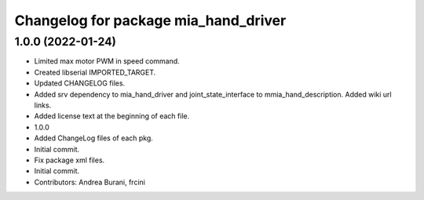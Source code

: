 ^^^^^^^^^^^^^^^^^^^^^^^^^^^^^^^^^^^^^
Changelog for package mia_hand_driver
^^^^^^^^^^^^^^^^^^^^^^^^^^^^^^^^^^^^^

1.0.0 (2022-01-24)
------------------
* Limited max motor PWM in speed command.
* Created libserial IMPORTED_TARGET.
* Updated CHANGELOG files.
* Added srv dependency to mia_hand_driver and joint_state_interface to mmia_hand_description. Added wiki url links.
* Added license text at the beginning of each file.
* 1.0.0
* Added ChangeLog files of each pkg.
* Initial commit.
* Fix package xml files.
* Initial commit.
* Contributors: Andrea Burani, frcini
